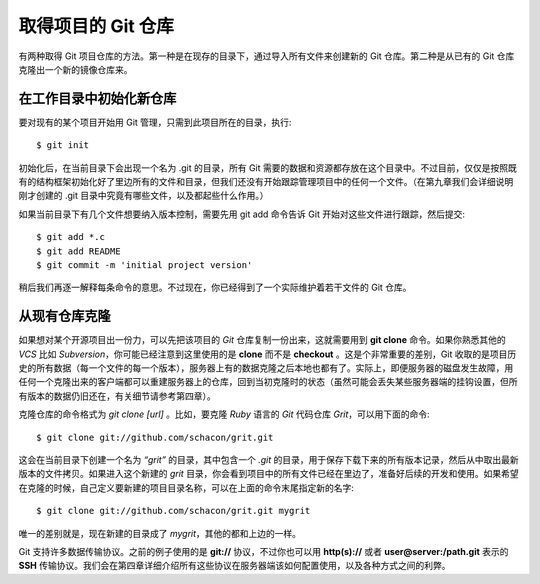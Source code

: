 取得项目的 Git 仓库
====================

有两种取得 Git 项目仓库的方法。第一种是在现存的目录下，通过导入所有文件来创建新的 Git 仓库。第二种是从已有的 Git 仓库克隆出一个新的镜像仓库来。

在工作目录中初始化新仓库
-----------------------------------

要对现有的某个项目开始用 Git 管理，只需到此项目所在的目录，执行::

 $ git init
 
初始化后，在当前目录下会出现一个名为 .git 的目录，所有 Git 需要的数据和资源都存放在这个目录中。不过目前，仅仅是按照既有的结构框架初始化好了里边所有的文件和目录，但我们还没有开始跟踪管理项目中的任何一个文件。（在第九章我们会详细说明刚才创建的 .git 目录中究竟有哪些文件，以及都起些什么作用。）

如果当前目录下有几个文件想要纳入版本控制，需要先用 git add 命令告诉 Git 开始对这些文件进行跟踪，然后提交::

 $ git add *.c
 $ git add README
 $ git commit -m 'initial project version'
 
稍后我们再逐一解释每条命令的意思。不过现在，你已经得到了一个实际维护着若干文件的 Git 仓库。

从现有仓库克隆
-----------------------------------

如果想对某个开源项目出一份力，可以先把该项目的 *Git* 仓库复制一份出来，这就需要用到 **git clone** 命令。如果你熟悉其他的 *VCS* 比如 *Subversion*，你可能已经注意到这里使用的是 **clone** 而不是 **checkout** 。这是个非常重要的差别，Git 收取的是项目历史的所有数据（每一个文件的每一个版本），服务器上有的数据克隆之后本地也都有了。实际上，即便服务器的磁盘发生故障，用任何一个克隆出来的客户端都可以重建服务器上的仓库，回到当初克隆时的状态（虽然可能会丢失某些服务器端的挂钩设置，但所有版本的数据仍旧还在，有关细节请参考第四章）。

克隆仓库的命令格式为 *git clone [url]* 。比如，要克隆 *Ruby* 语言的 *Git* 代码仓库 *Grit*，可以用下面的命令::

 $ git clone git://github.com/schacon/grit.git
 
这会在当前目录下创建一个名为 *“grit”* 的目录，其中包含一个 *.git* 的目录，用于保存下载下来的所有版本记录，然后从中取出最新版本的文件拷贝。如果进入这个新建的 *grit* 目录，你会看到项目中的所有文件已经在里边了，准备好后续的开发和使用。如果希望在克隆的时候，自己定义要新建的项目目录名称，可以在上面的命令末尾指定新的名字::

 $ git clone git://github.com/schacon/grit.git mygrit
 
唯一的差别就是，现在新建的目录成了 *mygrit*，其他的都和上边的一样。

Git 支持许多数据传输协议。之前的例子使用的是 **git://** 协议，不过你也可以用 **http(s)://** 或者 **user@server:/path.git** 表示的 **SSH** 传输协议。我们会在第四章详细介绍所有这些协议在服务器端该如何配置使用，以及各种方式之间的利弊。